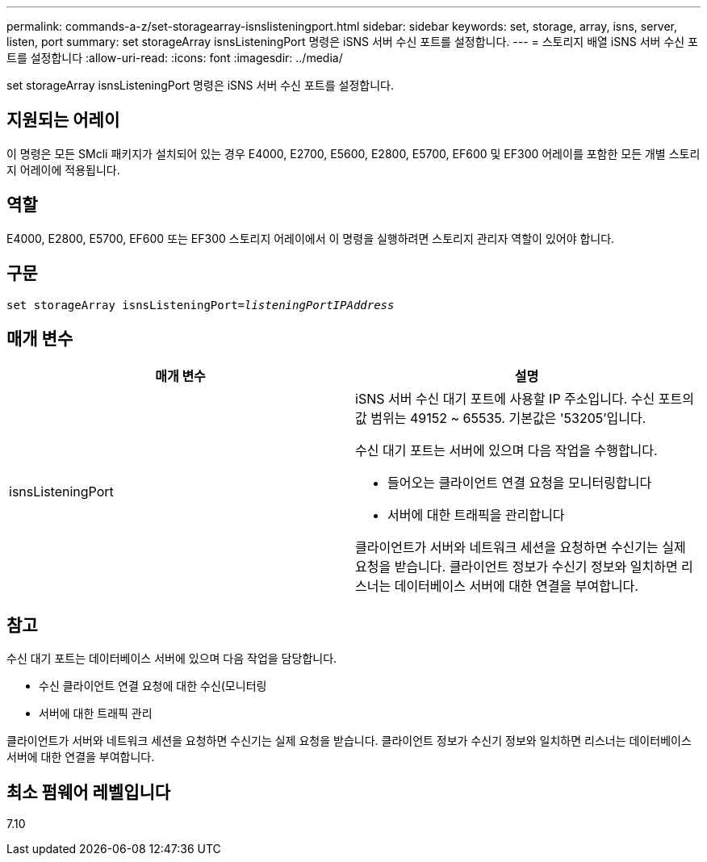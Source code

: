 ---
permalink: commands-a-z/set-storagearray-isnslisteningport.html 
sidebar: sidebar 
keywords: set, storage, array, isns, server, listen, port 
summary: set storageArray isnsListeningPort 명령은 iSNS 서버 수신 포트를 설정합니다. 
---
= 스토리지 배열 iSNS 서버 수신 포트를 설정합니다
:allow-uri-read: 
:icons: font
:imagesdir: ../media/


[role="lead"]
set storageArray isnsListeningPort 명령은 iSNS 서버 수신 포트를 설정합니다.



== 지원되는 어레이

이 명령은 모든 SMcli 패키지가 설치되어 있는 경우 E4000, E2700, E5600, E2800, E5700, EF600 및 EF300 어레이를 포함한 모든 개별 스토리지 어레이에 적용됩니다.



== 역할

E4000, E2800, E5700, EF600 또는 EF300 스토리지 어레이에서 이 명령을 실행하려면 스토리지 관리자 역할이 있어야 합니다.



== 구문

[source, cli, subs="+macros"]
----
set storageArray isnsListeningPort=pass:quotes[_listeningPortIPAddress_]
----


== 매개 변수

[cols="2*"]
|===
| 매개 변수 | 설명 


 a| 
isnsListeningPort
 a| 
iSNS 서버 수신 대기 포트에 사용할 IP 주소입니다. 수신 포트의 값 범위는 49152 ~ 65535. 기본값은 '53205'입니다.

수신 대기 포트는 서버에 있으며 다음 작업을 수행합니다.

* 들어오는 클라이언트 연결 요청을 모니터링합니다
* 서버에 대한 트래픽을 관리합니다


클라이언트가 서버와 네트워크 세션을 요청하면 수신기는 실제 요청을 받습니다. 클라이언트 정보가 수신기 정보와 일치하면 리스너는 데이터베이스 서버에 대한 연결을 부여합니다.

|===


== 참고

수신 대기 포트는 데이터베이스 서버에 있으며 다음 작업을 담당합니다.

* 수신 클라이언트 연결 요청에 대한 수신(모니터링
* 서버에 대한 트래픽 관리


클라이언트가 서버와 네트워크 세션을 요청하면 수신기는 실제 요청을 받습니다. 클라이언트 정보가 수신기 정보와 일치하면 리스너는 데이터베이스 서버에 대한 연결을 부여합니다.



== 최소 펌웨어 레벨입니다

7.10
